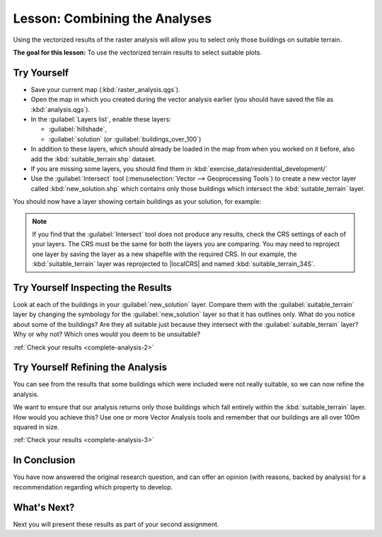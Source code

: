 .. only:: html

   |updatedisclaimer|

|LS| Combining the Analyses
===============================================================================

Using the vectorized results of the raster analysis will allow you to select
only those buildings on suitable terrain.

**The goal for this lesson:** To use the vectorized terrain results to select
suitable plots.

|moderate| |TY|
-------------------------------------------------------------------------------

* Save your current map (:kbd:`raster_analysis.qgs`).
* Open the map in which you created during the vector analysis earlier
  (you should have saved the file as :kbd:`analysis.qgs`).
* In the :guilabel:`Layers list`, enable these layers:

  * :guilabel:`hillshade`,
  * :guilabel:`solution` (or :guilabel:`buildings_over_100`)

* In addition to these layers, which should already be loaded in the map from
  when you worked on it before, also add the :kbd:`suitable_terrain.shp`
  dataset.
* If you are missing some layers, you should find them in
  :kbd:`exercise_data/residential_development/`
* Use the :guilabel:`Intersect` tool (:menuselection:`Vector --> Geoprocessing Tools`)
  to create a new vector layer called :kbd:`new_solution.shp` which contains
  only those buildings which intersect the :kbd:`suitable_terrain` layer.

You should now have a layer showing certain buildings as your solution, for
example:

.. image:: img/new_solution_example.png
   :align: center

.. note:: If you find that the :guilabel:`Intersect` tool does not produce any
  results, check the CRS settings of each of your layers. The CRS must be the
  same for both the layers you are comparing. You may need to reproject one
  layer by saving the layer as a new shapefile with the required CRS. In our
  example, the :kbd:`suitable_terrain` layer was reprojected to
  |localCRS| and named :kbd:`suitable_terrain_34S`.


.. _backlink-complete-analysis-2:

|moderate| |TY| Inspecting the Results
-------------------------------------------------------------------------------

Look at each of the buildings in your :guilabel:`new_solution` layer. Compare them
with the :guilabel:`suitable_terrain` layer by changing the symbology for the
:guilabel:`new_solution` layer so that it has outlines only. What do you notice
about some of the buildings? Are they all suitable just because they intersect with
the :guilabel:`suitable_terrain` layer? Why or why not? Which ones would you
deem to be unsuitable?

:ref:`Check your results <complete-analysis-2>`


.. _backlink-complete-analysis-3:

|moderate| |TY| Refining the Analysis
-------------------------------------------------------------------------------

You can see from the results that some buildings which were included were
not really suitable, so we can now refine the analysis.

We want to ensure that our analysis returns only those buildings which fall
entirely within the :kbd:`suitable_terrain` layer. How would you achieve this?
Use one or more Vector Analysis tools and remember that our buildings are all
over 100m squared in size.

:ref:`Check your results <complete-analysis-3>`

|IC|
-------------------------------------------------------------------------------

You have now answered the original research question, and can offer an opinion
(with reasons, backed by analysis) for a recommendation regarding which
property to develop.

|WN|
-------------------------------------------------------------------------------

Next you will present these results as part of your second assignment.

.. Substitutions definitions - AVOID EDITING PAST THIS LINE
   This will be automatically updated by the find_set_subst.py script.
   If you need to create a new substitution manually,
   please add it also to the substitutions.txt file in the
   source folder.

.. |IC| replace:: In Conclusion
.. |LS| replace:: Lesson:
.. |TY| replace:: Try Yourself
.. |WN| replace:: What's Next?
.. |localCRS| replace:: :kbd:`WGS 84 / UTM 34S`
.. |moderate| image:: /static/global/moderate.png
.. |updatedisclaimer| replace:: :disclaimer:`Docs for 'QGIS testing'. Visit http://docs.qgis.org/2.18 for QGIS 2.18 docs and translations.`
